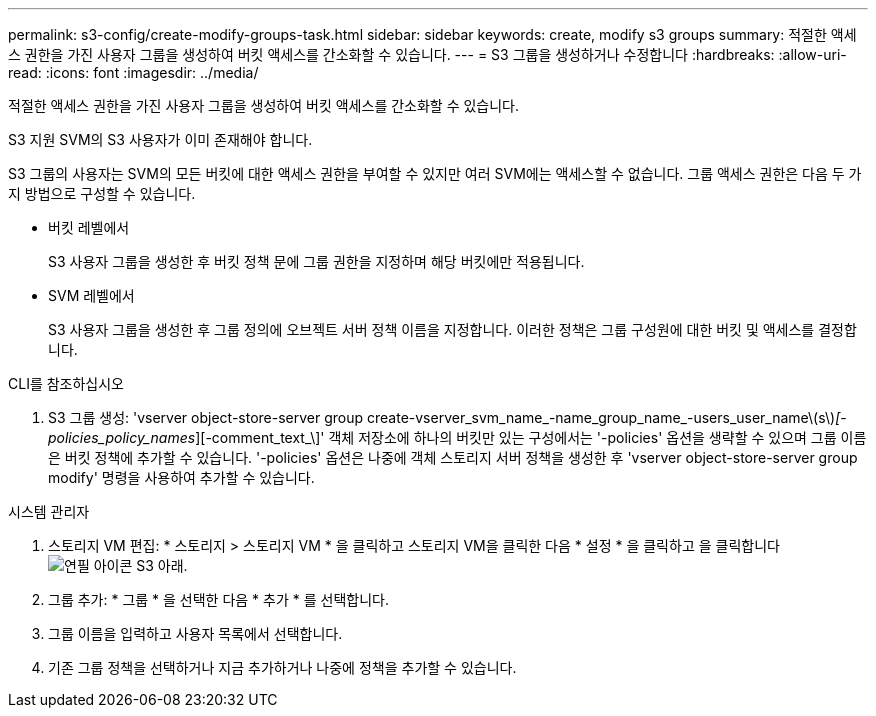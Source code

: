 ---
permalink: s3-config/create-modify-groups-task.html 
sidebar: sidebar 
keywords: create, modify s3 groups 
summary: 적절한 액세스 권한을 가진 사용자 그룹을 생성하여 버킷 액세스를 간소화할 수 있습니다. 
---
= S3 그룹을 생성하거나 수정합니다
:hardbreaks:
:allow-uri-read: 
:icons: font
:imagesdir: ../media/


[role="lead"]
적절한 액세스 권한을 가진 사용자 그룹을 생성하여 버킷 액세스를 간소화할 수 있습니다.

S3 지원 SVM의 S3 사용자가 이미 존재해야 합니다.

S3 그룹의 사용자는 SVM의 모든 버킷에 대한 액세스 권한을 부여할 수 있지만 여러 SVM에는 액세스할 수 없습니다. 그룹 액세스 권한은 다음 두 가지 방법으로 구성할 수 있습니다.

* 버킷 레벨에서
+
S3 사용자 그룹을 생성한 후 버킷 정책 문에 그룹 권한을 지정하며 해당 버킷에만 적용됩니다.

* SVM 레벨에서
+
S3 사용자 그룹을 생성한 후 그룹 정의에 오브젝트 서버 정책 이름을 지정합니다. 이러한 정책은 그룹 구성원에 대한 버킷 및 액세스를 결정합니다.



[role="tabbed-block"]
====
.CLI를 참조하십시오
--
. S3 그룹 생성: 'vserver object-store-server group create-vserver_svm_name_-name_group_name_-users_user_name\(s\)_[-policies_policy_names_][-comment_text_\]' 객체 저장소에 하나의 버킷만 있는 구성에서는 '-policies' 옵션을 생략할 수 있으며 그룹 이름은 버킷 정책에 추가할 수 있습니다. '-policies' 옵션은 나중에 객체 스토리지 서버 정책을 생성한 후 'vserver object-store-server group modify' 명령을 사용하여 추가할 수 있습니다.


--
.시스템 관리자
--
. 스토리지 VM 편집: * 스토리지 > 스토리지 VM * 을 클릭하고 스토리지 VM을 클릭한 다음 * 설정 * 을 클릭하고 을 클릭합니다 image:icon_pencil.gif["연필 아이콘"] S3 아래.
. 그룹 추가: * 그룹 * 을 선택한 다음 * 추가 * 를 선택합니다.
. 그룹 이름을 입력하고 사용자 목록에서 선택합니다.
. 기존 그룹 정책을 선택하거나 지금 추가하거나 나중에 정책을 추가할 수 있습니다.


--
====